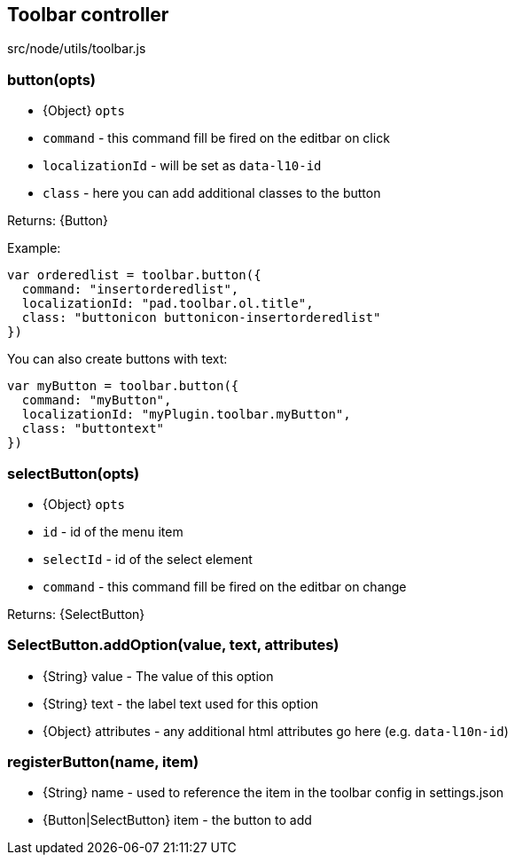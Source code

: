 == Toolbar controller
src/node/utils/toolbar.js

=== button(opts)
 * {Object} `opts`
   * `command` - this command fill be fired on the editbar on click
   * `localizationId` - will be set as `data-l10-id`
   * `class` - here you can add additional classes to the button

Returns: {Button}

Example:

[source, javascript]
----
var orderedlist = toolbar.button({
  command: "insertorderedlist",
  localizationId: "pad.toolbar.ol.title",
  class: "buttonicon buttonicon-insertorderedlist"
})
----

You can also create buttons with text:

[source, javascript]
----
var myButton = toolbar.button({
  command: "myButton",
  localizationId: "myPlugin.toolbar.myButton",
  class: "buttontext"
})
----

=== selectButton(opts)
 * {Object} `opts`
   * `id` - id of the menu item
   * `selectId` - id of the select element
   * `command` - this command fill be fired on the editbar on change

Returns: {SelectButton}

=== SelectButton.addOption(value, text, attributes)
 * {String} value - The value of this option
 * {String} text - the label text used for this option
 * {Object} attributes - any additional html attributes go here (e.g. `data-l10n-id`)

=== registerButton(name, item)
  * {String} name - used to reference the item in the toolbar config in settings.json
  * {Button|SelectButton} item - the button to add
